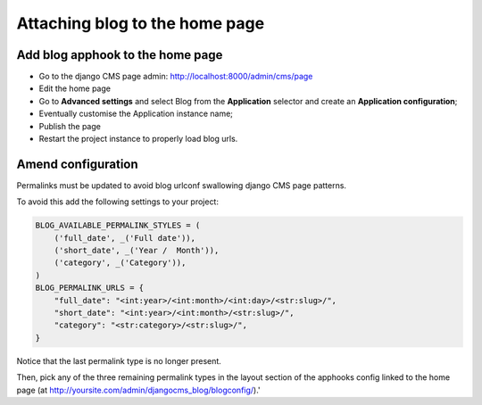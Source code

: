 .. _blog-home-page:

===============================
Attaching blog to the home page
===============================

*********************************
Add blog apphook to the home page
*********************************

* Go to the django CMS page admin: http://localhost:8000/admin/cms/page
* Edit the home page
* Go to **Advanced settings** and select Blog from the **Application** selector and create an **Application configuration**;
* Eventually customise the Application instance name;
* Publish the page
* Restart the project instance to properly load blog urls.

*******************
Amend configuration
*******************

Permalinks must be updated to avoid blog urlconf swallowing django CMS page patterns.

To avoid this add the following settings to your project:

.. code-block:: python

    BLOG_AVAILABLE_PERMALINK_STYLES = (
        ('full_date', _('Full date')),
        ('short_date', _('Year /  Month')),
        ('category', _('Category')),
    )
    BLOG_PERMALINK_URLS = {
        "full_date": "<int:year>/<int:month>/<int:day>/<str:slug>/",
        "short_date": "<int:year>/<int:month>/<str:slug>/",
        "category": "<str:category>/<str:slug>/",
    }

Notice that the last permalink type is no longer present.

Then, pick any of the three remaining permalink types in the layout section of the apphooks config
linked to the home page (at http://yoursite.com/admin/djangocms_blog/blogconfig/).'

